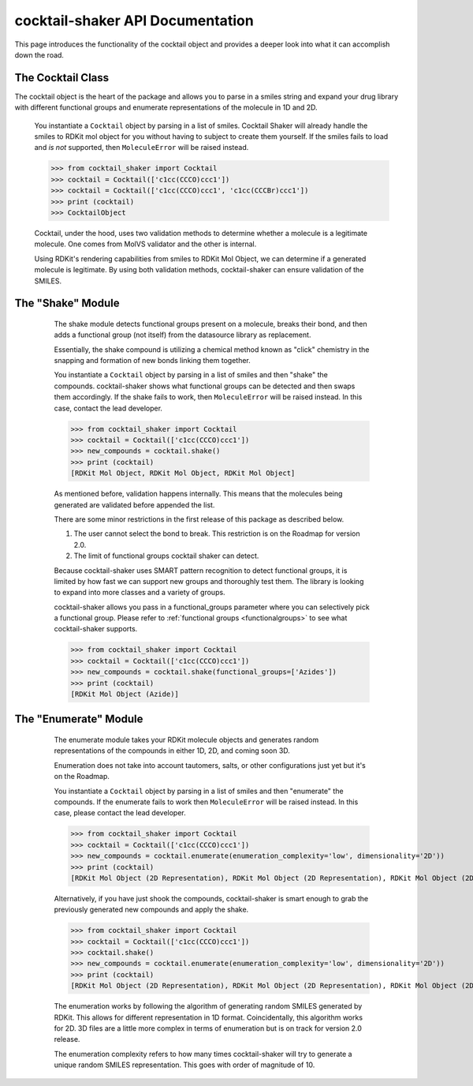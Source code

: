 .. _cocktail:

cocktail-shaker API Documentation
=================================

This page introduces the functionality of the cocktail object and provides a deeper look into what it can accomplish down the road.

The Cocktail Class
------------------

The cocktail object is the heart of the package and allows you to parse in a smiles string and expand your drug
library with different functional groups and enumerate representations of the molecule in 1D and 2D.

    .. attribute:: molecules

      The list of smiles you would like to be passed into the cocktail.

    You instantiate a ``Cocktail`` object by parsing in a list of smiles.
    Cocktail Shaker will already handle the smiles to RDKit mol object for you without having to subject to create them
    yourself.
    If the smiles fails to load and *is not* supported, then ``MoleculeError`` will be raised instead.

    >>> from cocktail_shaker import Cocktail
    >>> cocktail = Cocktail(['c1cc(CCCO)ccc1'])
    >>> cocktail = Cocktail(['c1cc(CCCO)ccc1', 'c1cc(CCCBr)ccc1'])
    >>> print (cocktail)
    >>> CocktailObject

    Cocktail, under the hood, uses two validation methods to determine whether a molecule is a legitimate molecule.
    One comes from MolVS validator and the other is internal. 

    Using RDKit's rendering capabilities from smiles to RDKit Mol Object, we can determine
    if a generated molecule is legitimate. By using both validation methods, cocktail-shaker can ensure validation of the SMILES.


The "Shake" Module
------------------

    The shake module detects functional groups present on a molecule, breaks their bond, and then adds a functional
    group (not itself) from the datasource library as replacement.

    Essentially, the shake compound is utilizing a chemical method known as "click" chemistry in the snapping and formation
    of new bonds linking them together.

    You instantiate a ``Cocktail`` object by parsing in a list of smiles and then "shake" the compounds.
    cocktail-shaker shows what functional groups can be detected and then swaps them accordingly.
    If the shake fails to work, then ``MoleculeError`` will be raised instead. In this case, contact the lead developer.

    >>> from cocktail_shaker import Cocktail
    >>> cocktail = Cocktail(['c1cc(CCCO)ccc1'])
    >>> new_compounds = cocktail.shake()
    >>> print (cocktail)
    [RDKit Mol Object, RDKit Mol Object, RDKit Mol Object]

    As mentioned before, validation happens internally. This means that the molecules being generated are validated
    before appended the list.

    There are some minor restrictions in the first release of this package as described below.

    1. The user cannot select the bond to break. This restriction is on the Roadmap for version 2.0.
    2. The limit of functional groups cocktail shaker can detect.

    Because cocktail-shaker uses SMART pattern recognition to detect functional groups, it is limited by how fast we can
    support new groups and thoroughly test them. The library is looking to expand into more classes and a variety of
    groups.

    cocktail-shaker allows you pass in a functional_groups parameter where you can selectively pick a functional
    group. Please refer to :ref:`functional groups <functionalgroups>` to see what cocktail-shaker supports.

    >>> from cocktail_shaker import Cocktail
    >>> cocktail = Cocktail(['c1cc(CCCO)ccc1'])
    >>> new_compounds = cocktail.shake(functional_groups=['Azides'])
    >>> print (cocktail)
    [RDKit Mol Object (Azide)]

   .. attribute:: functional_groups

      The list of functional groups that you would like to exchange specifically with.

The "Enumerate" Module
----------------------

    The enumerate module takes your RDKit molecule objects and generates random representations of the compounds in either
    1D, 2D, and coming soon 3D.

    Enumeration does not take into account tautomers, salts, or other configurations just yet but it's on the Roadmap.

    You instantiate a ``Cocktail`` object by parsing in a list of smiles and then "enumerate" the compounds.
    If the enumerate fails to work then ``MoleculeError`` will be raised instead. In this case, please contact the lead developer.

    >>> from cocktail_shaker import Cocktail
    >>> cocktail = Cocktail(['c1cc(CCCO)ccc1'])
    >>> new_compounds = cocktail.enumerate(enumeration_complexity='low', dimensionality='2D'))
    >>> print (cocktail)
    [RDKit Mol Object (2D Representation), RDKit Mol Object (2D Representation), RDKit Mol Object (2D Representation)]

    Alternatively, if you have just shook the compounds, cocktail-shaker is smart enough to grab the previously generated
    new compounds and apply the shake.

    >>> from cocktail_shaker import Cocktail
    >>> cocktail = Cocktail(['c1cc(CCCO)ccc1'])
    >>> cocktail.shake()
    >>> new_compounds = cocktail.enumerate(enumeration_complexity='low', dimensionality='2D'))
    >>> print (cocktail)
    [RDKit Mol Object (2D Representation), RDKit Mol Object (2D Representation), RDKit Mol Object (2D Representation)]

    The enumeration works by following the algorithm of generating random SMILES generated by RDKit. This allows
    for different representation in 1D format. Coincidentally, this algorithm works for 2D. 3D files are a little more
    complex in terms of enumeration but is on track for version 2.0 release.

    The enumeration complexity refers to how many times cocktail-shaker will try to generate a unique random SMILES
    representation. This goes with order of magnitude of 10.

   .. attribute:: enumeration_complexity

        How many representations would you like to generate.
        'low'    = 10 Representations
        'medium' = 100 Representations
        'high    = 1000 Representations

   .. attribute:: dimensionality

        What dimensionality you would like i.e '1D', '2D', '3D (Not Supported)'




